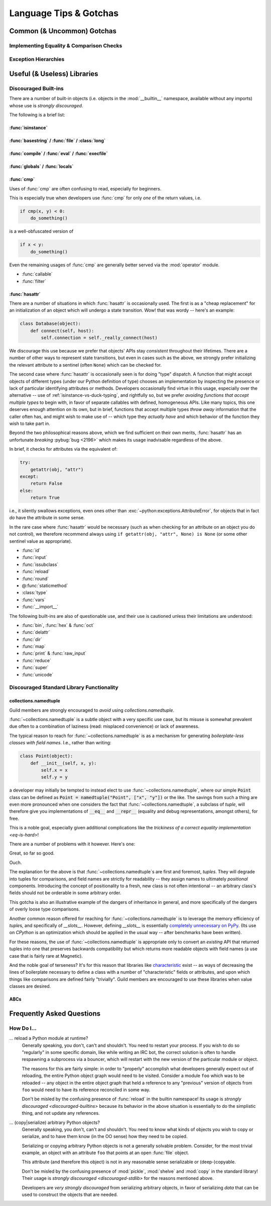 =======================
Language Tips & Gotchas
=======================

Common (& Uncommon) Gotchas
===========================

.. glossary::

    gotcha
        a valid construct in a system, program or programming language that:

            1)
                .. epigraph::
                    "works as documented but is counter-intuitive and almost
                    invites mistakes because it is both easy to invoke and
                    unexpected or unreasonable in its outcome"

                    -- `<https://en.wikipedia.org/wiki/Gotcha_(programming)>`_

            2) doesn't work exactly like :samp:`{XYZ other programming
            language} I know`


.. seealso::
    `Facts and myths about Python names and values
    <http://nedbatchelder.com/text/names.html>`_

    `<http://eev.ee/blog/2012/05/23/python-faq-passing/>`_
        "How do I pass by reference? Does Python pass by reference or pass by
        value?"

    `<http://docs.python-guide.org/en/latest/writing/gotchas/>`_
        Language Gotchas from The Hitchhiker's Guide to Python


.. _eq-is-hard:

Implementing Equality & Comparison Checks
-----------------------------------------


Exception Hierarchies
---------------------


Useful (& Useless) Libraries
=============================

.. _discouraged-builtins:

Discouraged Built-ins
---------------------

There are a number of built-in objects (i.e. objects in the :mod:`__builtin__`
namespace, available without any imports) whose use is *strongly discouraged*.

The following is a brief list:

.. _isinstance-vs-duck-typing:

:func:`isinstance`
##################


.. seealso::

    `A Brief Note on Traits vs. Interfaces
    <http://eev.ee/blog/2012/11/17/a-little-bit-rusty/#classes>`_


:func:`basestring` / :func:`file` / :class:`long`
#################################################


:func:`compile` / :func:`eval` / :func:`execfile`
#################################################


:func:`globals` / :func:`locals`
################################


:func:`cmp`
###########

Uses of :func:`cmp` are often confusing to read, especially for beginners.

This is especially true when developers use :func:`cmp` for only *one* of the
return values, i.e.

.. code-block:: python

    if cmp(x, y) < 0:
        do_something()

is a well-obfuscated version of

.. code-block:: python

    if x < y:
        do_something()

Even the remaining usages of :func:`cmp` are generally better served via
the :mod:`operator` module.

* :func:`callable`
* :func:`filter`


:func:`hasattr`
###############

There are a number of situations in which :func:`hasattr` is occasionally used.
The first is as a "cheap replacement" for an initialization of an object which
will undergo a state transition. Wow! that was wordy -- here's an example:

.. code-block:: python

    class Database(object):
        def connect(self, host):
            self.connection = self._really_connect(host)

We discourage this use because we prefer that objects' APIs stay
*consistent* throughout their lifetimes. There are a number of other
ways to represent state transitions, but even in cases such as the
above, we strongly prefer initializing the relevant attribute to a
sentinel (often ``None``) which can be checked for.

The second case where :func:`hasattr` is occasionally seen is for doing
"type" dispatch. A function that might accept objects of different types
(under our Python definition of type) chooses an implementation by
inspecting the presence or lack of particular identifying attributes or
methods. Developers occasionally find virtue in this usage, especially
over the alternative -- use of :ref:`isinstance-vs-duck-typing`, and
rightfully so, but we prefer *avoiding functions that accept multiple
types* to begin with, in favor of separate callables with defined,
homogeneous APIs. Like many topics, this one deserves enough attention
on its own, but in brief, functions that accept multiple types *throw
away* information that the caller often has, and might wish to make use
of -- which type they *actually have* and which behavior of the function
they wish to take part in.

Beyond the two philosophical reasons above, which we find sufficient
on their own merits, :func:`hasattr` has an unfortunate *breaking*
:pybug:`bug <2196>` which makes its usage inadvisable regardless of the
above.

In brief, it checks for attributes via the equivalent of:

.. code-block:: python

    try:
        getattr(obj, "attr")
    except:
        return False
    else:
        return True

i.e., it silently swallows exceptions, even ones other than
:exc:`~python:exceptions.AttributeError`, for objects that in fact *do*
have the attribute in some sense.

.. seealso::

    `<https://mail.python.org/pipermail/python-dev/2010-August/103178.html>`_
        A `python-dev <https://mail.python.org/mailman/listinfo/python-dev>`_
        mailing list thread about the above.

In the rare case where :func:`hasattr` would be necessary (such as when
checking for an attribute on an object you do not control), we therefore
recommend always using ``if getattr(obj, "attr", None) is None`` (or
some other sentinel value as appropriate).

* :func:`id`
* :func:`input`
* :func:`issubclass`
* :func:`reload`
* :func:`round`
* @\ :func:`staticmethod`
* :class:`type`
* :func:`vars`
* :func:`__import__`

The following built-ins are also of questionable use, and their use is
cautioned unless their limitations are understood:

* :func:`bin`, :func:`hex` & :func:`oct`
* :func:`delattr`
* :func:`dir`
* :func:`map`
* :func:`print` & :func:`raw_input`
* :func:`reduce`
* :func:`super`
* :func:`unicode`


.. _discouraged-stdlib:

Discouraged Standard Library Functionality
------------------------------------------


collections.namedtuple
######################

Guild members are strongly encouraged to *avoid* using
`collections.namedtuple`.

:func:`~collections.namedtuple` is a subtle object with a very
specific use case, but its misuse is somewhat prevalent due often to
a combination of laziness (read: misplaced convenience) or lack of
awareness.

The typical reason to reach for :func:`~collections.namedtuple` is as a
mechanism for generating *boilerplate-less classes with field names*.
I.e., rather than writing:

.. code-block:: python

    class Point(object):
        def __init__(self, x, y):
            self.x = x
            self.y = y

a developer may initially be tempted to instead elect to use
:func:`~collections.namedtuple`, where our simple :code:`Point` class
can be defined as :code:`Point = namedtuple("Point", ["x", "y"])` or the
like. The savings from such a thing are even more pronounced when one
considers the fact that :func:`~collections.namedtuple`, a subclass of
`tuple`, will therefore give you implementations of :code:`__eq__` and
:code:`__repr__` (equality and debug representations, amongst others),
for free.

This is a noble goal, especially given additional complications like the
`trickiness of a correct equality implementation <eq-is-hard>`!

There are a number of problems with it however. Here's one:

.. testsetup::

    from collections import namedtuple

.. testcode::

    Point = namedtuple("Point", ["x", "y"])
    print Point(123, 789) == Point(123, 789)

.. testoutput::

    True

Great, so far so good.

.. testcode::

    House = namedtuple("House", ["street_number", "rating"])
    print House(123, 789) == Point(123, 789)

.. testoutput::

    True

Ouch.

The explanation for the above is that :func:`~collections.namedtuple`\ s are
first and foremost, *tuples*. They will degrade into tuples for comparisons,
and field names are strictly for readability -- they assign names to ultimately
*positional* components. Introducing the concept of positionality to a fresh,
new class is not often intentional -- an arbitrary class's fields should not be
orderable in some arbitrary order.

This gotcha is also an illustrative example of the dangers of
inheritance in general, and more specifically of the dangers of overly
loose type comparisons.

Another common reason offered for reaching for
:func:`~collections.namedtuple` is to leverage the memory efficiency
of `tuple`\ s, and specifically of `__slots__`. However, defining
`__slots__` is essentially `completely unnecessary on PyPy
<http://morepypy.blogspot.ca/2010/11/efficiently-implementing-python-objects.html>`_.
(Its use on `CPython` is an optimization which should be
applied in the usual way -- after benchmarks have been written).

For these reasons, the use of :func:`~collections.namedtuple` is appropriate
only to convert an *existing* API that returned tuples into one that preserves
backwards compatibility but which returns more readable objects with field
names (a use case that is fairly rare at Magnetic).

And the noble goal of terseness? It's for this reason that libraries like
`characteristic`_ exist --
as ways of decreasing the lines of boilerplate necessary to define a class with
a number of "characteristic" fields or attributes, and upon which things like
comparisons are defined fairly "trivially". Guild members are encouraged to use
these libraries when value classes are desired.

.. seealso::

    :ref:`Why Not... <characteristic:why>`
        Similar arguments proposed in the `characteristic`_ documentation

.. _characteristic: http://characteristic.readthedocs.org/en/stable/


ABCs
####


Frequently Asked Questions
==========================


How Do I...
-----------

... reload a Python module at runtime?
    Generally speaking, you don't, can't and shouldn't. You need to restart
    your process. If you wish to do so "regularly" in some specific domain,
    like while writing an IRC bot, the correct solution is often to handle
    respawning a subprocess via a bouncer, which will restart with the new
    version of the particular module or object.

    The reasons for this are fairly simple: in order to "properly" accomplish
    what developers generally expect out of reloading, the entire Python object
    graph would need to be visited. Consider a module ``foo`` which was to be
    reloaded -- any object in the entire object graph that held a reference to
    any "previous" version of objects from ``foo`` would need to have its
    reference reconciled in some way.

    Don't be misled by the confusing presence of :func:`reload` in the builtin
    namespace! Its usage is `strongly discouraged <discouraged-builtins>`
    because its behavior in the above situation is essentially to do the
    simplistic thing, and not update any references.

... (copy|serialize) arbitrary Python objects?
    Generally speaking, you don't, can't and shouldn't. You need to know what
    kinds of objects you wish to copy or serialize, and to have them know (in
    the OO sense) how they need to be copied.

    Serializing or copying arbitrary Python objects is not a generally solvable
    problem. Consider, for the most trivial example, an object with an
    attribute ``foo`` that points at an open :func:`file` object.

    This attribute (and therefore this object) is not in any reasonable sense
    serializable or (deep-)copyable.

    Don't be misled by the confusing presence of :mod:`pickle`, :mod:`shelve`
    and :mod:`copy` in the standard library! Their usage is `strongly
    discouraged <discouraged-stdlib>` for the reasons mentioned above.

    Developers are *very strongly discouraged* from serializing arbitrary
    objects, in favor of serializing *data* that can be used to construct the
    objects that are needed.
